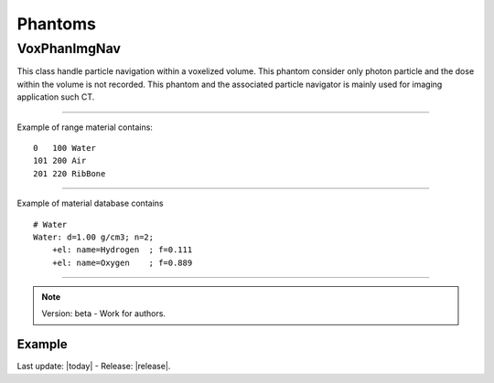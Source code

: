 .. GGEMS documentation: Phantoms

Phantoms
========

VoxPhanImgNav
-------------

.. sectionauthor:: Julien Bert
.. codeauthor:: Julien Bert

This class handle particle navigation within a voxelized volume. This phantom consider only photon particle and the dose within the volume is not recorded. This phantom and the associated particle navigator is mainly used for imaging application such CT.

------------

.. c:function:: void load_phantom_from_mhd ( std::string filename, std::string range_mat_name )
    
    Load a voxelized phantom from a MHD format image (``TODO: MHD spec``). This file can content Hounsfield units (HU) or simple material ID. To convert material ID or HU into material a range material file is required. This file contains for each range of value (ID or HU) the material to be associated. Material name must be defined into the material database (``TODO: see GGEMS``).

    .. c:var:: filename  
        
        Filename of the mhd data file.

    .. c:var:: range_mat_name 
    
        Filename of the range material data file. 

Example of range material contains::

    0   100 Water
    101 200 Air
    201 220 RibBone    

-----

.. c:function:: void set_materials( std::string filename )

    Load the material database used by the range material data file and the phantom.

    .. c:var:: filename

        Filename of the material database. 

Example of material database contains ::

    # Water    
    Water: d=1.00 g/cm3; n=2;
        +el: name=Hydrogen  ; f=0.111
        +el: name=Oxygen    ; f=0.889

-----

.. note::
    Version: beta - Work for authors.

Example
^^^^^^^

.. code-block:: cpp
    :linenos:

    VoxPhanImgNav *aPhantom = new VoxPhanImgNav;
    aPhantom->load_phantom_from_mhd( "data/patient.mhd", "data/HU2mat.dat" );
    aPhantom->load_materials( "data/materials.dat" );




Last update: |today|  -  Release: |release|.